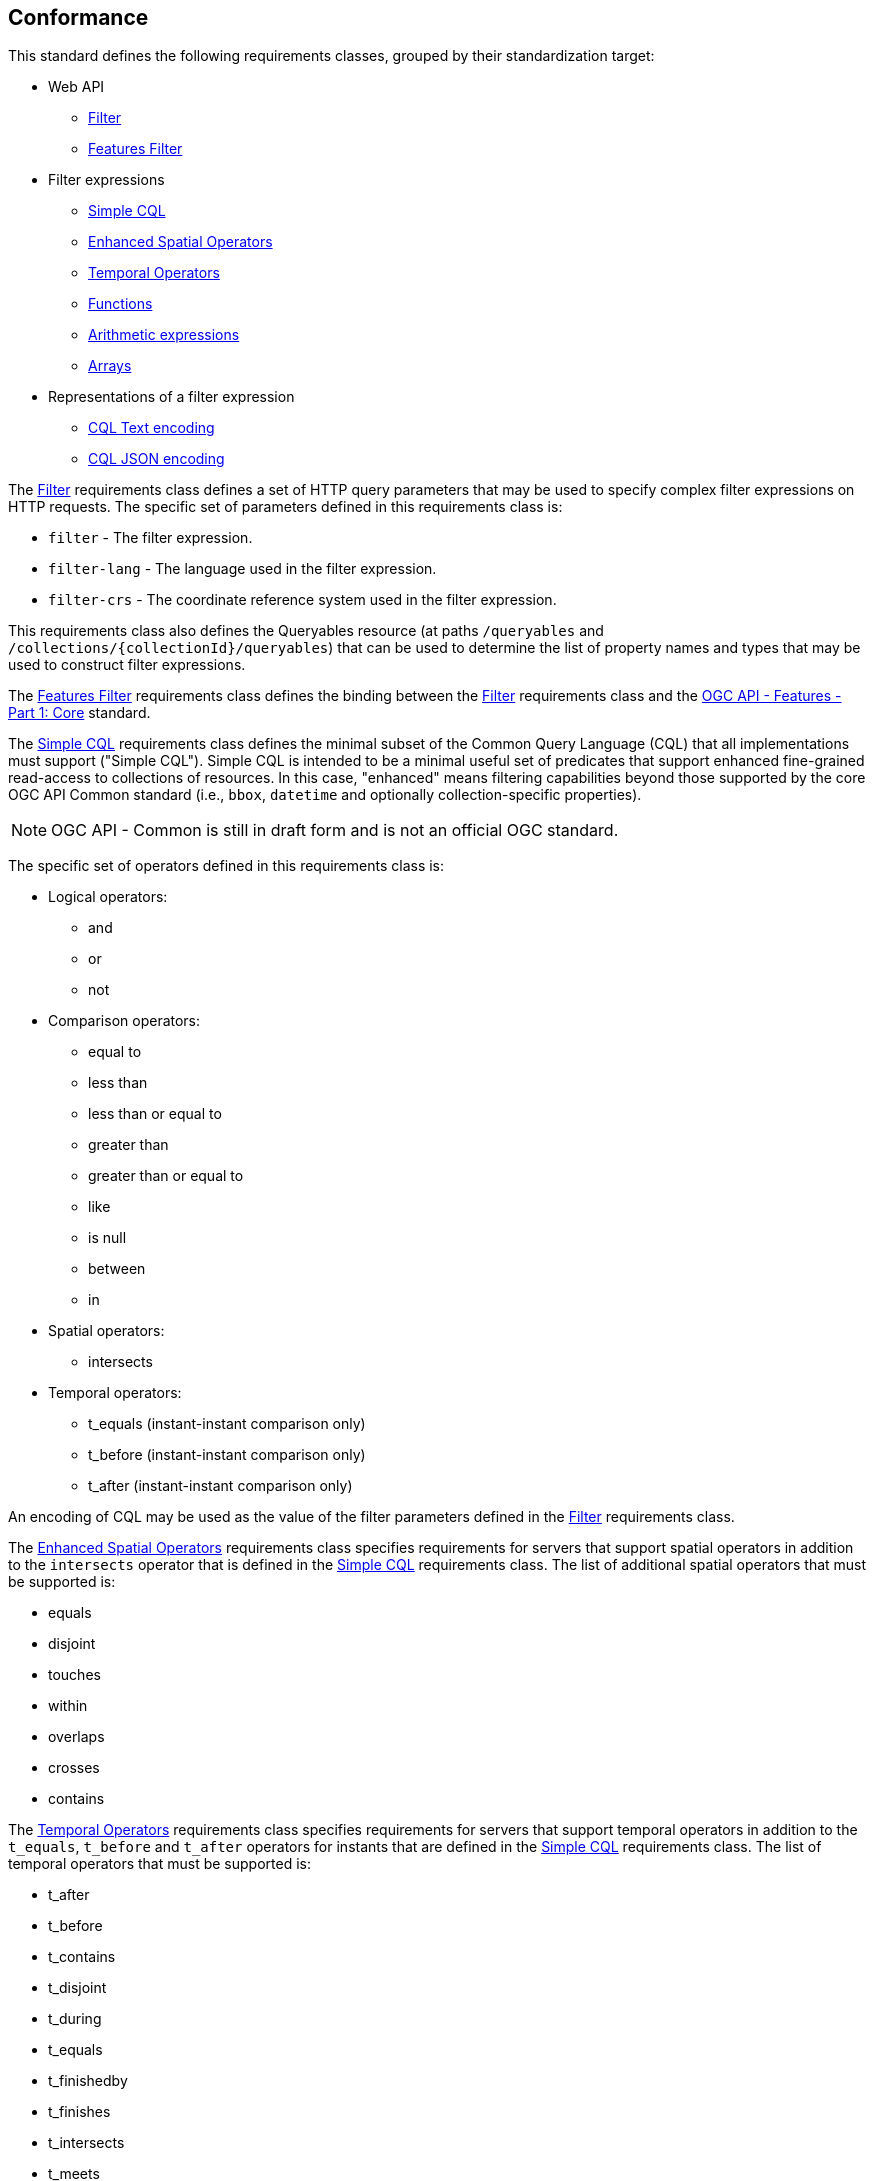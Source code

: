 == Conformance

This standard defines the following requirements classes, 
grouped by their standardization target:

* Web API
** <<rc_filter,Filter>>
** <<rc_features-filter,Features Filter>>
* Filter expressions
** <<rc_simple-cql,Simple CQL>>
** <<rc_enhanced-spatial-operators,Enhanced Spatial Operators>>
** <<rc_temporal-operators,Temporal Operators>>
** <<rc_functions,Functions>>
** <<rc_arithmetic,Arithmetic expressions>>
** <<rc_arrays,Arrays>>
* Representations of a filter expression
** <<rc_cql-text,CQL Text encoding>>
** <<rc_cql-json,CQL JSON encoding>>

The <<rc_filter,Filter>> requirements class defines a set of HTTP query
parameters that may be used to specify complex filter expressions on
HTTP requests.  The specific set of parameters defined in this requirements
class is:

* `filter` - The filter expression.
* `filter-lang` - The language used in the filter expression.
* `filter-crs` - The coordinate reference system used in the filter expression.

This requirements class also defines the Queryables resource (at paths
`/queryables` and `/collections/{collectionId}/queryables`) that can be
used to determine the list of property names and types that may be used
to construct filter expressions.

The <<rc_features-filter,Features Filter>> requirements class defines the
binding between the <<rc_filter,Filter>> requirements class and the
<<OAFeat-1,OGC API - Features - Part 1: Core>> standard.

The <<rc_simple-cql,Simple CQL>> requirements class defines the minimal subset
of the Common Query Language (CQL) that all implementations must support
("Simple CQL"). Simple CQL is intended to be a minimal useful set of
predicates that support enhanced fine-grained read-access to collections of
resources.  In this case, "enhanced" means filtering capabilities beyond those
supported by the core OGC API Common standard (i.e., `bbox`, `datetime`
and optionally collection-specific properties).

NOTE: OGC API - Common is still in draft form and is not an official OGC standard.

The specific set of operators defined in this requirements class is:

* Logical operators:
** and
** or
** not
* Comparison operators:
** equal to
** less than
** less than or equal to
** greater than
** greater than or equal to
** like
** is null
** between
** in
* Spatial operators:
** intersects
* Temporal operators:
** t_equals (instant-instant comparison only)
** t_before (instant-instant comparison only)
** t_after (instant-instant comparison only)

An encoding of CQL may be used as the value of the filter parameters defined
in the <<rc_filter,Filter>> requirements class.

The <<rc_enhanced-spatial-operators,Enhanced Spatial Operators>> requirements
class specifies requirements for servers that support spatial operators in
addition to the `intersects` operator that is defined in the
<<simple-cql_spatial-predicates,Simple CQL>> requirements class. The list of
additional spatial operators that must be supported is:

* equals
* disjoint
* touches
* within
* overlaps
* crosses
* contains

The <<rc_temporal-operators,Temporal Operators>> requirements
class specifies requirements for servers that support temporal operators
in addition to the `t_equals`, `t_before` and `t_after` operators for instants
that are defined in the
<<simple-cql_spatial-predicates,Simple CQL>> requirements class. 
The list of temporal operators that must be supported is:

* t_after
* t_before
* t_contains
* t_disjoint
* t_during
* t_equals
* t_finishedby
* t_finishes
* t_intersects
* t_meets
* t_metby
* t_overlappedby
* t_overlaps
* t_startedby
* t_starts

The <<rc_functions,Functions>> requirements class specifies requirements for
supporting function calls (e.g. min, max, etc.) in a CQL expression. Function
calls are the primary means of extending the language. This requirements class
also defined a Functions resource (at path `/functions`) that may be used to
discover the list of available functions.

The <<rc_arithmetic,Arithmetic operators>> requirements class specifies
requirements for supporting the standard set of arithmetic operators,
latexmath:[+, -, *, /] in a CQL expression.

The <<rc_arrays,Arrays>> requirements class specifies
requirements for comparison operators for sets of values. 
The operators that must be supported are:

* aequals 
* acontains
* containedby
* aoverlaps

The <<rc_cql-text,CQL Text encoding>> requirements class defines
a text encoding for CQL. Such an encoding is suitable for use with HTTP query
parameters such as the `filter` parameter defined by the <<rc_filter,Filter>>
requirements class.

The <<rc_cql-json,CQL JSON encoding>> requirements class defines
a JSON encoding for CQL. Such as encoding is suitable for use with as the
body of an HTTP POST request.

Conformance with this standard shall be checked using all the relevant tests
specified in <<ats,Annex A>> of this document. The framework, concepts, and
methodology for testing, and the criteria to be achieved to claim conformance
are specified in the OGC Compliance Testing Policies and Procedures and the
OGC Compliance Testing web site.

[#conf_class_uris,reftext='{table-caption} {counter:table-num}']
.Conformance class URIs
[cols="40,60",options="header"]
|===
|Conformance class |URI
|<<ats_filter,Filter>> |http://www.opengis.net/spec/ogcapi-features-3/1.0/conf/filter
|<<ats_features-filter,Features Filter>> |http://www.opengis.net/spec/ogcapi-features-3/1.0/conf/features-filter
|<<ats_simple-cql,Simple CQL>> |http://www.opengis.net/spec/ogcapi-features-3/1.0/conf/simple-cql
|<<ats_enhanced-spatial-operators,Enhanced Spatial Operators>> |http://www.opengis.net/spec/ogcapi-features-3/1.0/conf/enhanced-spatial-operators
|<<ats_temporal-operators,Temporal Operators>> |http://www.opengis.net/spec/ogcapi-features-3/1.0/conf/temporal-operators
|<<ats_functions,Functions>> |http://www.opengis.net/spec/ogcapi-features-3/1.0/conf/functions
|<<ats_arithmetic,Arithmetic>> |http://www.opengis.net/spec/ogcapi-features-3/1.0/conf/arithmetic
|<<ats_arrays,Arrays>> |http://www.opengis.net/spec/ogcapi-features-3/1.0/conf/arrays
|<<ats_cql-text,CQL Text encoding>> |http://www.opengis.net/spec/ogcapi-features-3/1.0/conf/cql-text
|<<ats_cql-json,CQL JSON encoding>> |http://www.opengis.net/spec/ogcapi-features-3/1.0/conf/cql-json 
|===

=== Roadmap

The content of this sub-clause is informative.

Because CQL is not exclusively useful for features, it is anticipated that the
following requirements classes:

* <<rc_filter,Filter>>
* <<rc_simple-cql,Simple CQL>>
* <<rc_enhanced-spatial-operators,Enhanced Spatial Operators>>
* <<rc_temporal-operators,Temporal Operators>>
* <<rc_functions,Functions>>
* <<rc_arithmetic,Arithmetic expressions>>
* <<rc_arrays,Arrays>>
* <<rc_cql-text,CQL Text encoding>>
* <<rc_cql-json,CQL JSON encoding>>

will eventually become parts of the OGC API Common suite of standards thus
leaving the <<rc_features-filter,Features Filter>> requirements class as part
3 of the OGC API Features specifications.




